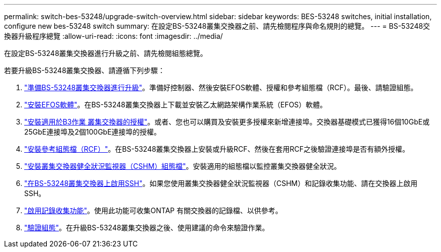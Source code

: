 ---
permalink: switch-bes-53248/upgrade-switch-overview.html 
sidebar: sidebar 
keywords: BES-53248 switches, initial installation, configure new bes-53248 switch 
summary: 在設定BS-53248叢集交換器之前、請先檢閱程序與命名規則的總覽。 
---
= BS-53248交換器升級程序總覽
:allow-uri-read: 
:icons: font
:imagesdir: ../media/


[role="lead"]
在設定BS-53248叢集交換器進行升級之前、請先檢閱組態總覽。

若要升級BS-53248叢集交換器、請遵循下列步驟：

. link:replace-upgrade.html["準備BS-53248叢集交換器進行升級"]。準備好控制器、然後安裝EFOS軟體、授權和參考組態檔（RCF）。最後、請驗證組態。
. link:configure-efos-software.html["安裝EFOS軟體"]。在BS-53248叢集交換器上下載並安裝乙太網路架構作業系統（EFOS）軟體。
. link:configure-licenses.html["安裝適用於B3作業 叢集交換器的授權"]。或者、您也可以購買及安裝更多授權來新增連接埠。交換器基礎模式已獲得16個10GbE或25GbE連接埠及2個100GbE連接埠的授權。
. link:configure-install-rcf.html["安裝參考組態檔（RCF）"]。在BS-53248叢集交換器上安裝或升級RCF、然後在套用RCF之後驗證連接埠是否有額外授權。
. link:configure-health-monitor.html["安裝叢集交換器健全狀況監視器（CSHM）組態檔"]。安裝適用的組態檔以監控叢集交換器健全狀況。
. link:configure-ssh.html["在BS-53248叢集交換器上啟用SSH"]。如果您使用叢集交換器健全狀況監視器（CSHM）和記錄收集功能、請在交換器上啟用SSH。
. link:configure-log-collection.html["啟用記錄收集功能"]。使用此功能可收集ONTAP 有關交換器的記錄檔、以供參考。
. link:replace-verify.html["驗證組態"]。在升級BS-53248叢集交換器之後、使用建議的命令來驗證作業。

